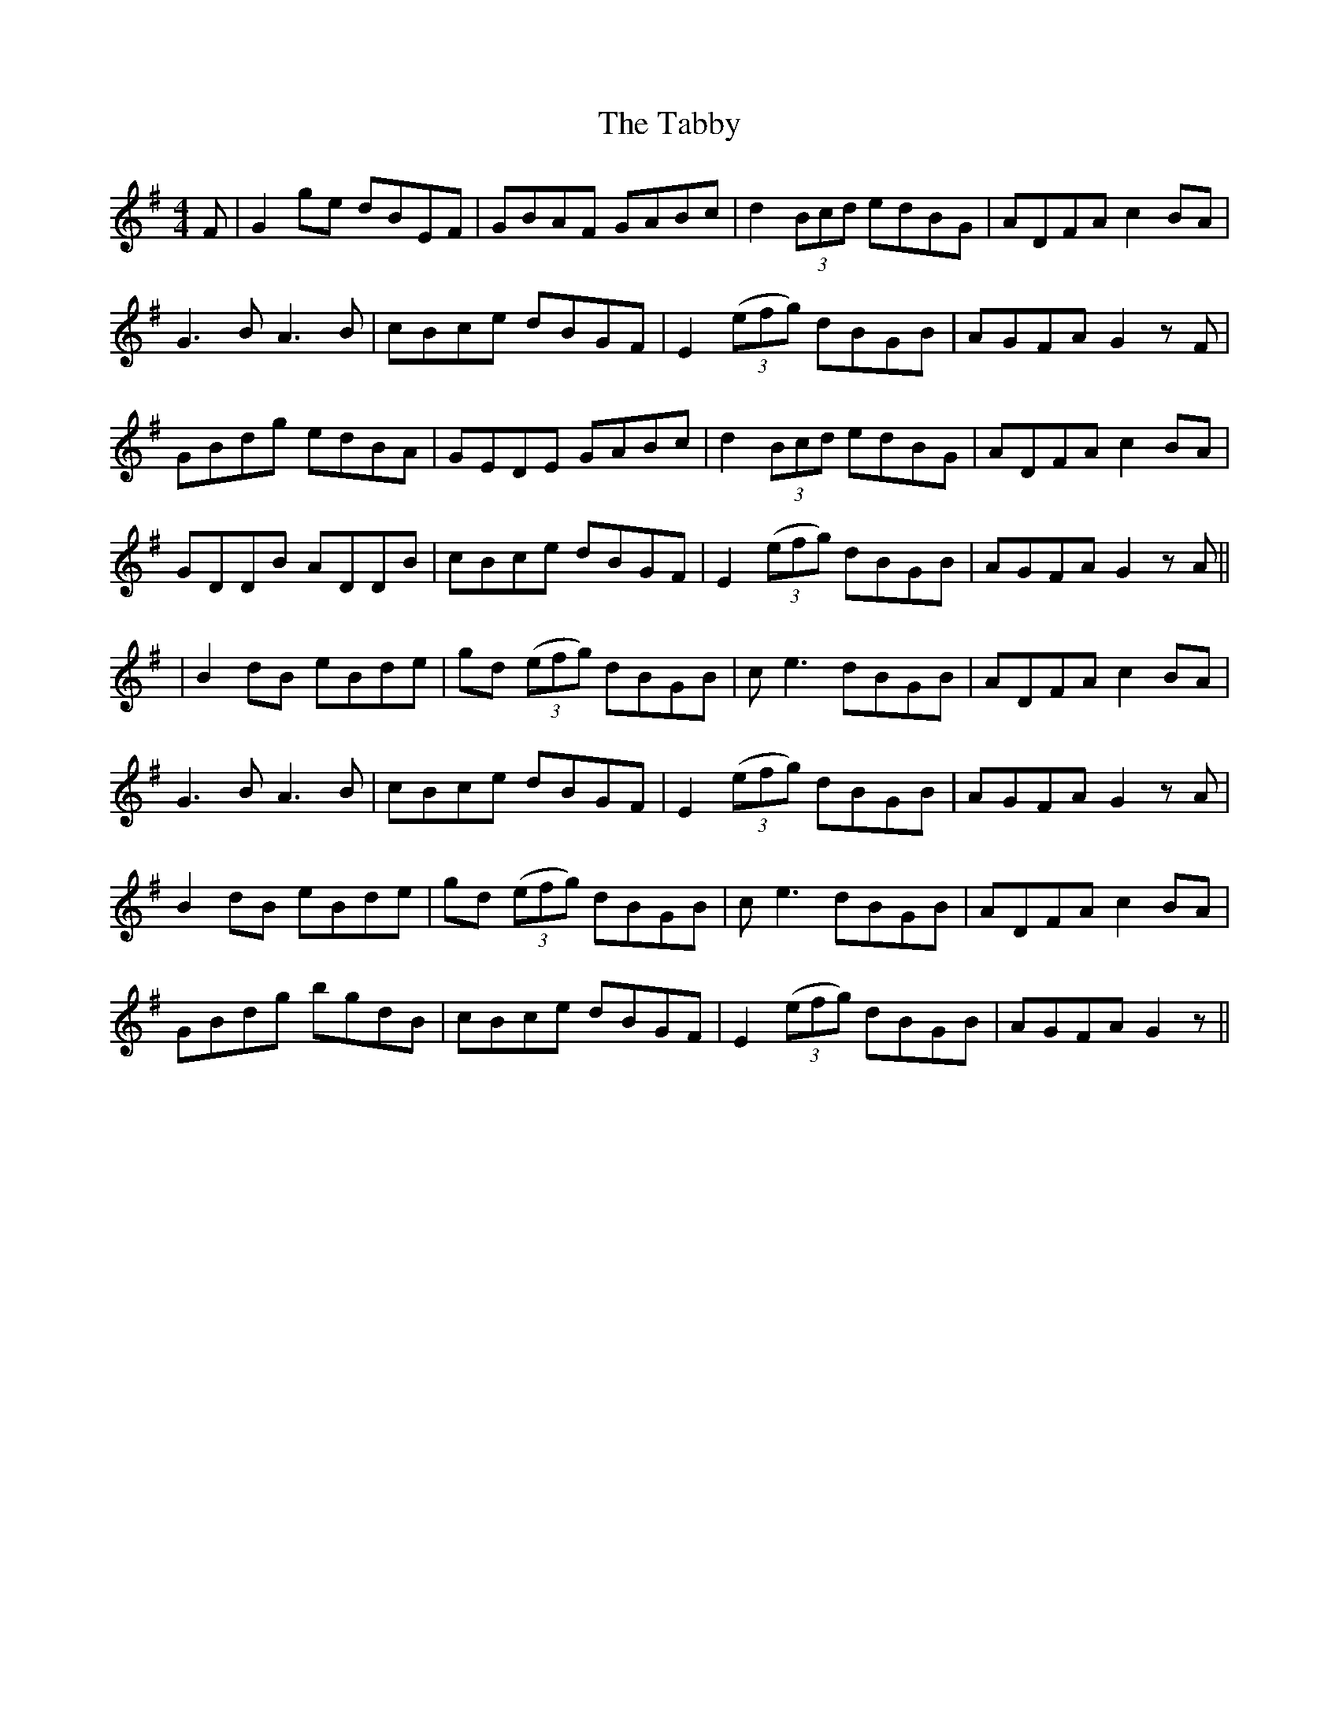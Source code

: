 X: 2
T: Tabby, The
Z: JACKB
S: https://thesession.org/tunes/2138#setting25467
R: reel
M: 4/4
L: 1/8
K: Gmaj
F|G2ge dBEF|GBAF GABc|d2 (3Bcd edBG|ADFA c2BA|
G3B A3B|cBce dBGF|E2 ((3efg) dBGB|AGFA G2zF|
GBdg edBA|GEDE GABc|d2 (3Bcd edBG|ADFA c2BA|
GDDB ADDB|cBce dBGF|E2 ((3efg) dBGB|AGFA G2zA||
|B2dB eBde|gd ((3efg) dBGB|ce3 dBGB|ADFA c2BA|
G3B A3B|cBce dBGF|E2 ((3efg) dBGB|AGFA G2zA|
B2dB eBde|gd ((3efg) dBGB|ce3 dBGB|ADFA c2BA|
GBdg bgdB|cBce dBGF|E2 ((3efg) dBGB|AGFA G2z||
